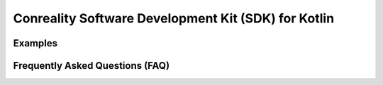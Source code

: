 ****************************************************
Conreality Software Development Kit (SDK) for Kotlin
****************************************************

Examples
========

Frequently Asked Questions (FAQ)
================================
